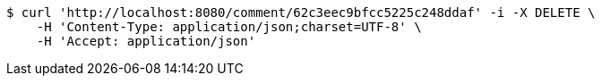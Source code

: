 [source,bash]
----
$ curl 'http://localhost:8080/comment/62c3eec9bfcc5225c248ddaf' -i -X DELETE \
    -H 'Content-Type: application/json;charset=UTF-8' \
    -H 'Accept: application/json'
----